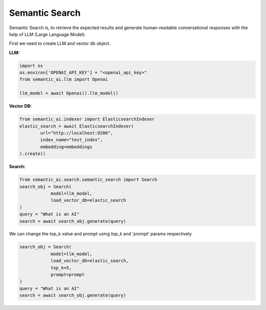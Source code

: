 Semantic Search
===============

Semantic Search is, to retrieve the expected results and generate human-readable conversational responses with the help of LLM (Large Language Model).

First we need to create LLM and vector db object.

**LLM:**

.. code-block:: python

    import os
    os.environ['OPENAI_API_KEY'] = "<openai_api_key>"
    from semantic_ai.llm import Openai

    llm_model = await Openai().llm_model()

**Vector DB:**

.. code-block:: python

    from semantic_ai.indexer import ElasticsearchIndexer
    elastic_search = await ElasticsearchIndexer(
            url="http://localhost:9200",
            index_name="test_index",
            embedding=embeddings
    ).create()

**Search:**

.. code-block:: python

    from semantic_ai.search.semantic_search import Search
    search_obj = Search(
                model=llm_model,
                load_vector_db=elastic_search
    )
    query = "What is an AI"
    search = await search_obj.generate(query)

We can change the top_k value and prompt using `top_k` and 'prompt' params respectively

.. code-block:: python

    search_obj = Search(
                model=llm_model,
                load_vector_db=elastic_search,
                top_k=5,
                prompt=prompt
    )
    query = "What is an AI"
    search = await search_obj.generate(query)